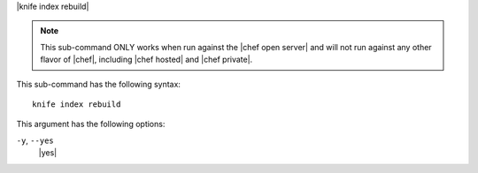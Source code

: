 .. The contents of this file are included in multiple topics.
.. This file describes a command or a sub-command for Knife.
.. This file should not be changed in a way that hinders its ability to appear in multiple documentation sets.


|knife index rebuild|

.. note:: This sub-command ONLY works when run against the |chef open server| and will not run against any other flavor of |chef|, including |chef hosted| and |chef private|.

This sub-command has the following syntax::

   knife index rebuild

This argument has the following options:

``-y``, ``--yes``
   |yes|

